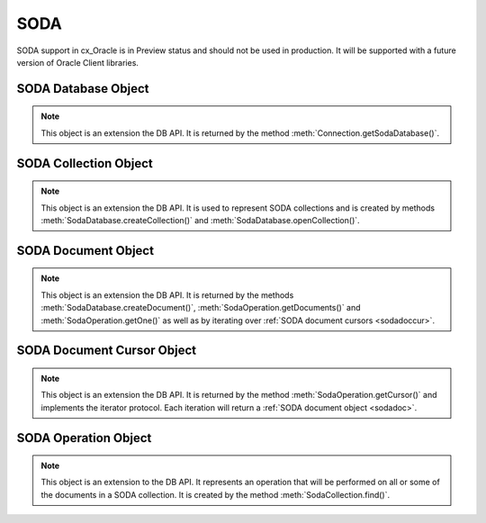 .. _soda:

****
SODA
****

SODA support in cx_Oracle is in Preview status and should not be used in
production. It will be supported with a future version of Oracle Client
libraries.

.. _sodadb:

--------------------
SODA Database Object
--------------------

.. note::

    This object is an extension the DB API. It is returned by the method
    :meth:`Connection.getSodaDatabase()`.


.. method:: SodaDatabase.createCollection(name, metadata=None, mapMode=False)

    Creates a SODA collection with the given name and returns a new
    :ref:`SODA collection object <sodacoll>`. If you try to create a
    collection, and a collection with the same name and metadata already
    exists, then that existing collection is opened without error.

    If metadata is specified, it is expected to be a string containing valid
    JSON or a dictionary that will be transformed into a JSON string. This JSON
    permits you to specify the configuration of the collection including
    storage options; specifying the presence or absence of columns for creation
    timestamp, last modified timestamp and version; whether the collection can
    store only JSON documents; and methods of key and version generation. The
    default metadata creates a collection that only supports JSON documents and
    uses system generated keys. See this `collection metadata reference
    <https://www.oracle.com/pls/topic/
    lookup?ctx=dblatest&id=GUID-49EFF3D3-9FAB-4DA6-BDE2-2650383566A3>`__
    for more information.

    If the mapMode parameter is set to True, the new collection is mapped to an
    existing table instead of creating a table. If a collection is created in
    this way, dropping the collection will not drop the existing table either.

    .. versionadded:: 7.0


.. method:: SodaDatabase.createDocument(content, key=None, mediaType="application/json")

    Creates a :ref:`SODA document <sodadoc>` usable for SODA write operations.
    You only need to use this method if your collection requires
    client-assigned keys or has non-JSON content; otherwise, you can pass your
    content directly to SODA write operations. SodaDocument attributes
    'createdOn', 'lastModified' and 'version' will be None.

    The content parameter can be a dictionary or list which will be transformed
    into a JSON string and then UTF-8 encoded. It can also be a string which
    will be UTF-8 encoded or it can be a bytes object which will be stored
    unchanged. If a bytes object is provided and the content is expected to be
    JSON, note that SODA only supports UTF-8, UTF-16LE and UTF-16BE encodings.

    The key parameter should only be supplied if the collection in which the
    document is to be placed requires client-assigned keys.

    The mediaType parameter should only be supplied if the collection in which
    the document is to be placed supports non-JSON documents and the content
    for this document is non-JSON. Using a standard MIME type for this value is
    recommended but any string will be accepted.

    .. versionadded:: 7.0


.. method:: SodaDatabase.getCollectionNames(startName=None, limit=0)

    Returns a list of the names of collections in the database that match the
    criteria, in alphabetical order.

    If the startName parameter is specified, the list of names returned will
    start with this value and also contain any names that fall after this value
    in alphabetical order.

    If the limit parameter is specified and is non-zero, the number of
    collection names returned will be limited to this value.

    .. versionadded:: 7.0


.. method:: SodaDatabase.openCollection(name)

    Opens an existing collection with the given name and returns a new
    :ref:`SODA collection object <sodacoll>`. If a collection with that name
    does not exist, None is returned.

    .. versionadded:: 7.0


.. _sodacoll:

----------------------
SODA Collection Object
----------------------

.. note::

    This object is an extension the DB API. It is used to represent SODA
    collections and is created by methods 
    :meth:`SodaDatabase.createCollection()` and
    :meth:`SodaDatabase.openCollection()`.


.. method:: SodaCollection.createIndex(spec)

    Creates an index on a SODA collection. The spec is expected to be a
    dictionary or a JSON-encoded string. See this `overview
    <https://www.oracle.com/pls/topic/
    lookup?ctx=dblatest&id=GUID-4848E6A0-58A7-44FD-8D6D-A033D0CCF9CB>`__
    for information on indexes in SODA.

    Note that a commit should be performed before attempting to create an
    index.

    .. versionadded:: 7.0


.. method:: SodaCollection.drop()

    Drops the collection from the database, if it exists. Note that if the
    collection was created with mapMode set to True the underlying table will
    not be dropped.

    A boolean value is returned indicating if the collection was actually
    dropped.

    .. versionadded:: 7.0


.. method:: SodaCollection.dropIndex(name, force=False)

    Drops the index with the specified name, if it exists.

    The force parameter, if set to True, can be used to force the dropping of
    an index that the underlying Oracle Database domain index doesn't normally
    permit. This is only applicable to spatial and JSON search indexes.
    See `here <https://www.oracle.com/pls/topic/
    lookup?ctx=dblatest&id=GUID-F60F75DF-2866-4F93-BB7F-8FCE64BF67B6>`__
    for more information.

    A boolean value is returned indicating if the index was actually dropped.

    .. versionadded:: 7.0


.. method:: SodaCollection.find()

    This method is used to begin an operation that will act upon documents in
    the collection. It creates and returns a
    :ref:`SodaOperation object <sodaop>` which is used to specify the criteria
    and the operation that will be performed on the documents that match that
    criteria.

    .. versionadded:: 7.0


.. method:: SodaCollection.getDataGuide()

    Returns a :ref:`SODA document object <sodadoc>` containing property names,
    data types and lengths inferred from the JSON documents in the collection.
    It can be useful for exploring the schema of a collection. Note that this
    method is only supported for JSON-only collections where a JSON search
    index has been created with the 'dataguide' option enabled. If there are
    no documents in the collection, None is returned.

    .. versionadded:: 7.0


.. method:: SodaCollection.insertOne(doc)

    Inserts a given document into the collection. The input document can be a
    dictionary or list or an existing :ref:`SODA document object <sodadoc>`.

    .. versionadded:: 7.0


.. method:: SodaCollection.insertOneAndGet(doc)

    Similarly to :meth:`~SodaCollection.insertOne()` this method inserts a
    given document into the collection. The only difference is that it
    returns a :ref:`SODA Document object <sodadoc>`. Note that for performance
    reasons the returned document does not contain the content.

    .. versionadded:: 7.0


.. attribute:: SodaCollection.metadata

    This read-only attribute returns a dicationary containing the metadata that
    was used to create the collection. See this `collection metadata reference
    <https://www.oracle.com/pls/topic/
    lookup?ctx=dblatest&id=GUID-49EFF3D3-9FAB-4DA6-BDE2-2650383566A3>`__
    for more information.

    .. versionadded:: 7.0


.. attribute:: SodaCollection.name

    This read-only attribute returns the name of the collection.

    .. versionadded:: 7.0


.. _sodadoc:

--------------------
SODA Document Object
--------------------

.. note::

    This object is an extension the DB API. It is returned by the methods
    :meth:`SodaDatabase.createDocument()`,
    :meth:`SodaOperation.getDocuments()` and
    :meth:`SodaOperation.getOne()` as well as by iterating over
    :ref:`SODA document cursors <sodadoccur>`.


.. attribute:: SodaDoc.createdOn

    This read-only attribute returns the creation time of the document in
    `ISO 8601 <https://www.iso.org/iso-8601-date-and-time-format.html>`__
    format. Documents created by :meth:`SodaDatabase.createDocument()` or
    fetched from collections where this attribute is not stored will return
    None.

    .. versionadded:: 7.0


.. method:: SodaDoc.getContent()

    Returns the content of the document as a dictionary or list. This method
    assumes that the content is application/json and will raise an exception if
    this is not the case. If there is no content, however, None will be
    returned.

    .. versionadded:: 7.0


.. method:: SodaDoc.getContentAsBytes()

    Returns the content of the document as a bytes object. If there is no
    content, however, None will be returned.

    .. versionadded:: 7.0


.. method:: SodaDoc.getContentAsString()

    Returns the content of the document as a string. If the document encoding
    is not known, UTF-8 will be used. If there is no content, however, None
    will be returned.

    .. versionadded:: 7.0


.. attribute:: SodaDoc.key

    This read-only attribute returns the unique key assigned to this document.
    Documents created by :meth:`SodaDatabase.createDocument()` may not have a
    value assigned to them and return None.

    .. versionadded:: 7.0


.. attribute:: SodaDoc.lastModified

    This read-only attribute returns the last modified time of the document in
    `ISO 8601 <https://www.iso.org/iso-8601-date-and-time-format.html>`__
    format. Documents created by :meth:`SodaDatabase.createDocument()` or
    fetched from collections where this attribute is not stored will return
    None.

    .. versionadded:: 7.0


.. attribute:: SodaDoc.mediaType

    This read-only attribute returns the media type assigned to the document.
    By convention this is expected to be a MIME type but no checks are
    performed on this value. If a value is not specified when calling
    :meth:`SodaDatabase.createDocument()` or the document is fetched from a
    collection where this component is not stored, the string
    "application/json" is returned.

    .. versionadded:: 7.0


.. attribute:: SodaDoc.version

    This read-only attribute returns the version assigned to this document.
    Documents created by :meth:`SodaDatabase.createDocument()` or fetched
    from collections where this attribute is not stored will return None.

    .. versionadded:: 7.0


.. _sodadoccur:

---------------------------
SODA Document Cursor Object
---------------------------

.. note::

    This object is an extension the DB API. It is returned by the method
    :meth:`SodaOperation.getCursor()` and implements the iterator protocol.
    Each iteration will return a :ref:`SODA document object <sodadoc>`.


.. method:: SodaDocCursor.close()

    Close the cursor now, rather than whenever __del__ is called. The cursor
    will be unusable from this point forward; an Error exception will be raised
    if any operation is attempted with the cursor.

    .. versionadded:: 7.0


.. _sodaop:

---------------------
SODA Operation Object
---------------------

.. note::

    This object is an extension to the DB API. It represents an operation that
    will be performed on all or some of the documents in a SODA collection. It
    is created by the method :meth:`SodaCollection.find()`.


.. method:: SodaOperation.count()

    Returns a count of the number of documents in the collection that match
    the criteria. If :meth:`~SodaOperation.skip()` or
    :meth:`~SodaOperation.limit()` were called on this object, an exception is
    raised.

    .. versionadded:: 7.0


.. method:: SodaOperation.filter(value)

    Sets a filter specification for complex document queries and ordering of
    JSON documents. Filter specifications must be provided as a dictionary or
    JSON-encoded string and can include comparisons, regular expressions,
    logical and spatial operators, among others. See the
    `overview of SODA filter specifications
    <https://www.oracle.com/pls/topic/
    lookup?ctx=dblatest&id=GUID-CB09C4E3-BBB1-40DC-88A8-8417821B0FBE>`__
    for more information.

    As a convenience, the SodaOperation object is returned so that further
    criteria can be specified by chaining methods together.

    .. versionadded:: 7.0


.. method:: SodaOperation.getCursor()

    Returns a :ref:`SODA Document Cursor object <sodadoccur>` that can be used
    to iterate over the documents that match the criteria.

    .. versionadded:: 7.0


.. method:: SodaOperation.getDocuments()

    Returns a list of :ref:`SODA Document objects <sodadoc>` that match the
    criteria.

    .. versionadded:: 7.0


.. method:: SodaOperation.getOne()

    Returns a single :ref:`SODA Document object <sodadoc>` that matches the
    criteria. Note that if multiple documents match the criteria only the first
    one is returned.

    .. versionadded:: 7.0


.. method:: SodaOperation.key(value)

    Specifies that the document with the specified key should be returned.
    This causes any previous calls made to this method and
    :meth:`~SodaOperation.keys()` to be ignored.

    As a convenience, the SodaOperation object is returned so that further
    criteria can be specified by chaining methods together.

    .. versionadded:: 7.0


.. method:: SodaOperation.keys(seq)

    Specifies that documents that match the keys found in the supplied sequence
    should be returned. This causes any previous calls made to this method and
    :meth:`~SodaOperation.key()` to be ignored.

    As a convenience, the SodaOperation object is returned so that further
    criteria can be specified by chaining methods together.

    .. versionadded:: 7.0


.. method:: SodaOperation.limit(value)

    Specifies that only the specified number of documents should be returned.
    This method is only usable for read operations such as
    :meth:`~SodaOperation.getCursor()` and
    :meth:`~SodaOperation.getDocuments()`. For write operations, any value set
    using this method is ignored.

    As a convenience, the SodaOperation object is returned so that further
    criteria can be specified by chaining methods together.

    .. versionadded:: 7.0


.. method:: SodaOperation.remove()

    Removes all of the documents in the collection that match the criteria. The
    number of documents that have been removed is returned.

    .. versionadded:: 7.0


.. method:: SodaOperation.replaceOne(doc)

    Replaces a single document in the collection with the specified document.
    The input document can be a dictionary or list or an existing
    :ref:`SODA document object <sodadoc>`. A boolean indicating if a document
    was replaced or not is returned.

    Currently the method :meth:`~SodaOperation.key()` must be called before
    this method can be called.

    .. versionadded:: 7.0


.. method:: SodaOperation.replaceOneAndGet(doc)

    Similarly to :meth:`~SodaOperation.replaceOne()`, this method replaces a
    single document in the collection with the specified document. The only
    difference is that it returns a :ref:`SODA document object <sodadoc>`.
    Note that for performance reasons the returned document does not contain
    the content.

    .. versionadded:: 7.0


.. method:: SodaOperation.skip(value)

    Specifies the number of documents that match the other criteria that will
    be skipped. This method is only usable for read operations such as
    :meth:`~SodaOperation.getCursor()` and
    :meth:`~SodaOperation.getDocuments()`. For write operations, any value set
    using this method is ignored.

    As a convenience, the SodaOperation object is returned so that further
    criteria can be specified by chaining methods together.

    .. versionadded:: 7.0


.. method:: SodaOperation.version(value)

    Specifies that documents with the specified version should be returned.
    Typically this is used with :meth:`~SodaOperation.key()` to implement
    optimistic locking, so that the write operation called later does not
    affect a document that someone else has modified.

    As a convenience, the SodaOperation object is returned so that further
    criteria can be specified by chaining methods together.

    .. versionadded:: 7.0

